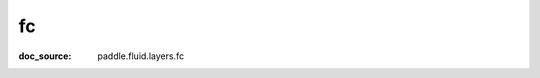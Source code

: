 .. _cn_api_static_cn/nn_cn_fc:

fc
------------------------------
:doc_source: paddle.fluid.layers.fc